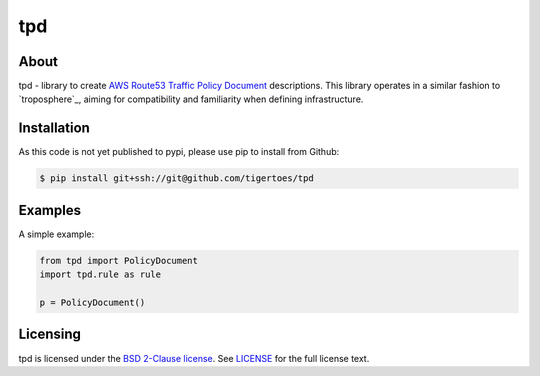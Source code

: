 ===
tpd
===

About
=====

tpd - library to create `AWS Route53 Traffic Policy Document`_ descriptions.
This library operates in a similar fashion to `troposphere`_, aiming for
compatibility and familiarity when defining infrastructure.

Installation
============

As this code is not yet published to pypi, please use pip to install from
Github:

.. code:: sh

    $ pip install git+ssh://git@github.com/tigertoes/tpd

Examples
========

A simple example:

.. code:: python

    from tpd import PolicyDocument
    import tpd.rule as rule

    p = PolicyDocument()

Licensing
=========

tpd is licensed under the `BSD 2-Clause license`_.
See `LICENSE`_ for the full license text.

.. _`AWS Route53 Traffic Policy Document`: https://docs.aws.amazon.com/Route53/latest/APIReference/api-policies-traffic-policy-document-format.html
.. _'troposphere': https://github.com/cloudtools/troposphere
.. _`BSD 2-Clause license`: https://opensource.org/licenses/BSD-2-Clause
.. _`LICENSE`: https://github.com/tigertoes/tpd/blob/master/LICENSE
